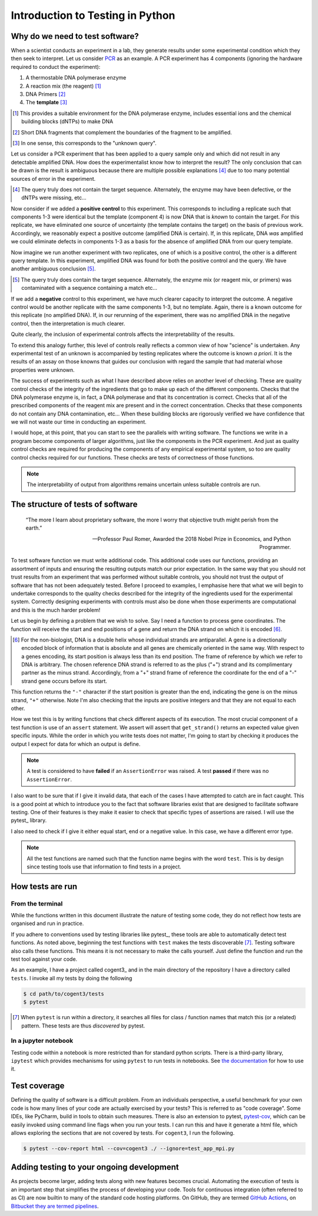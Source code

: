 .. _intro_to_testing:

#################################
Introduction to Testing in Python
#################################

.. sectionauthor:: Gavin Huttley

********************************
Why do we need to test software?
********************************

When a scientist conducts an experiment in a lab, they generate results under some experimental condition which they then seek to interpret. Let us consider `PCR <https://en.wikipedia.org/wiki/Polymerase_chain_reaction>`_ as an example. A PCR experiment has 4 components (ignoring the hardware required to conduct the experiment):

1. A thermostable DNA polymerase enzyme
2. A reaction mix (the reagent) [#]_
3. DNA Primers [#]_
4. The **template** [#]_

.. [#] This provides a suitable environment for the DNA polymerase enzyme, includes essential ions and the chemical building blocks (dNTPs) to make DNA
.. [#] Short DNA fragments that complement the boundaries of the fragment to be amplified.
.. [#] In one sense, this corresponds to the "unknown query".

Let us consider a PCR experiment that has been applied to a query sample only and which did not result in any detectable amplified DNA. How does the experimentalist know how to interpret the result? The only conclusion that can be drawn is the result is ambiguous because there are multiple possible explanations [#]_ due to too many potential sources of error in the experiment.

.. [#] The query truly does not contain the target sequence. Alternately, the enzyme may have been defective, or the dNTPs were missing, etc...

Now consider if we added a **positive control** to this experiment. This corresponds to including a replicate such that components 1-3 were identical but the template (component 4) is now DNA that is *known* to contain the target. For this replicate, we have eliminated one source of uncertainty (the template contains the target) on the basis of previous work. Accordingly, we reasonably expect a positive outcome (amplified DNA is certain). If, in this replicate, DNA *was* amplified we could eliminate defects in components 1-3 as a basis for the absence of amplified DNA from our query template.

Now imagine we run another experiment with two replicates, one of which is a positive control, the other is a different query template. In this experiment, amplified DNA was found for both the positive control and the query. We have another ambiguous conclusion [#]_.

.. [#] The query truly does contain the target sequence. Alternately, the enzyme mix (or reagent mix, or primers) was contaminated with a sequence containing a match etc...

If we add a **negative** control to this experiment, we have much clearer capacity to interpret the outcome. A negative control would be another replicate with the same components 1-3, but no template. Again, there is a known outcome for this replicate (no amplified DNA). If, in our rerunning of the experiment, there was no amplified DNA in the negative control, then the interpretation is much clearer.

Quite clearly, the inclusion of experimental controls affects the interpretability of the results.

To extend this analogy further, this level of controls really reflects a common view of how "science" is undertaken. Any experimental test of an unknown is accompanied by testing replicates where the outcome is known *a priori*. It is the results of an assay on those knowns that guides our conclusion with regard the sample that had material whose properties were unknown.

The success of experiments such as what I have described above relies on another level of checking. These are quality control checks of the integrity of the ingredients that go to make up each of the different components. Checks that the DNA polymerase enzyme is, in fact, a DNA polymerase and that its concentration is correct. Checks that all of the prescribed components of the reagent mix are present and in the correct concentration. Checks that these components do not contain any DNA contamination, etc... When these building blocks are rigorously verified we have confidence that we will not waste our time in conducting an experiment.

I would hope, at this point, that you can start to see the parallels with writing software. The functions we write in a program become components of larger algorithms, just like the components in the PCR experiment. And just as quality control checks are required for producing the components of any empirical experimental system, so too are quality control checks required for our functions. These checks are tests of correctness of those functions.

.. note:: The interpretability of output from algorithms remains uncertain unless suitable controls are run.

**********************************
The structure of tests of software
**********************************

.. epigraph::

    “The more I learn about proprietary software, the more I worry that objective truth might perish from the earth.”
    
    --- Professor Paul Romer, Awarded the 2018 Nobel Prize in Economics, and Python Programmer.

To test software function we must write additional code. This additional code uses our functions, providing an assortment of inputs and ensuring the resulting outputs match our prior expectation. In the same way that you should not trust results from an experiment that was performed without suitable controls, you should not trust the output of software that has not been adequately tested. Before I proceed to examples, I emphasise here that what we will begin to undertake corresponds to the quality checks described for the integrity of the ingredients used for the experimental system. Correctly designing experiments with controls must also be done when those experiments are computational and this is the much harder problem!

Let us begin by defining a problem that we wish to solve. Say I need a function to process gene coordinates. The function will receive the start and end positions of a gene and return the DNA strand on which it is encoded [#]_.

.. [#] For the non-biologist, DNA is a double helix whose individual strands are antiparallel. A gene is a directionally encoded block of information that is absolute and all genes are chemically oriented in the same way. With respect to a genes encoding, its start position is always less than its end position. The frame of reference by which we refer to DNA is arbitrary. The chosen reference DNA strand is referred to as the plus ("+") strand and its complimentary partner as the minus strand. Accordingly, from a "+" strand frame of reference the coordinate for the end of a "-" strand gene occurs before its start.

.. jupyter-execute::

    def get_strand(start: int, end: int) -> str:
        if not type(start) == type(end) == int:
            raise TypeError("must be integers")
        
        if start == end:
            raise ValueError("gene start cannot equal end")
        
        if min(start, end) < 0:
            raise ValueError("gene cannot have a negative coordinate")
        
        return "+" if start < end else "-"

This function returns the ``"-"`` character if the start position is greater than the end, indicating the gene is on the minus strand, ``"+"`` otherwise. Note I'm also checking that the inputs are positive integers and that they are not equal to each other.

How we test this is by writing functions that check different aspects of its execution. The most crucial component of a test function is use of an ``assert`` statement. We assert will assert that ``get_strand()`` returns an expected value given specific inputs. While the order in which you write tests does not matter, I'm going to start by checking it produces the output I expect for data for which an output is define.

.. index::
    pair: fail; test
    pair: pass; test

.. note:: A test is considered to have **failed** if an ``AssertionError`` was raised. A test **passed** if there was no ``AssertionError``.

.. jupyter-execute::

    def test_get_strand_output():
        """given well formed input it should produce expected output"""
        assert get_strand(0, 2) == "+"
        assert get_strand(20, 20000) == "+"
        assert get_strand(20000, 20) == "-"
        assert get_strand(2, 0) == "-"
    
    test_get_strand_output()

I also want to be sure that if I give it invalid data, that each of the cases I have attempted to catch are in fact caught. This is a good point at which to introduce you to the fact that software libraries exist that are designed to facilitate software testing. One of their features is they make it easier to check that specific types of assertions are raised. I will use the pytest_ library.

.. jupyter-execute::

    import pytest
    
    def test_just_ints():
        """only integers are allowed"""
        for a, b in [(0, 23.0), ("ab", 2), (1.0, 40.0)]:
            with pytest.raises(TypeError):
                get_strand(a, b)
    
    test_just_ints()

I also need to check if I give it either equal start, end or a negative value. In this case, we have a different error type.

.. jupyter-execute::

    def test_no_negatives():
        """only positive integers"""
        for a, b in [(0, -23), (-1, 40), (-1, -20)]:
            with pytest.raises(ValueError):
                get_strand(a, b)
    
    def test_no_equal():
        """no equal values"""
        for a, b in [(0, 0), (1000, 1000)]:
            with pytest.raises(ValueError):
                get_strand(a, b)
    
    test_no_negatives()
    test_no_equal()

.. note:: All the test functions are named such that the function name begins with the word ``test``. This is by design since testing tools use that information to find tests in a project.

*****************
How tests are run
*****************

From the terminal
=================

While the functions written in this document illustrate the nature of testing some code, they do not reflect how tests are organised and run in practice.

If you adhere to conventions used by testing libraries like pytest_, these tools are able to automatically detect test functions. As noted above, beginning the test functions with ``test`` makes the tests discoverable [#]_. Testing software also calls these functions. This means it is not necessary to make the calls yourself. Just define the function and run the test tool against your code.

As an example, I have a project called cogent3_ and in the main directory of the repository I have a directory called ``tests``. I invoke all my tests by doing the following

.. code-block::

    $ cd path/to/cogent3/tests
    $ pytest

.. [#] When ``pytest`` is run within a directory, it searches all files for class / function names that match this (or a related) pattern. These tests are thus *discovered* by pytest.

In a jupyter notebook
=====================

Testing code within a notebook is more restricted than for standard python scripts. There is a third-party library, ``ipytest`` which provides mechanisms for using ``pytest`` to run tests in notebooks. See `the documentation <ipytest>`_ for how to use it.

*************
Test coverage
*************

Defining the quality of software is a difficult problem. From an individuals perspective, a useful benchmark for your own code is how many lines of your code are actually exercised by your tests? This is referred to as "code coverage". Some IDEs, like PyCharm, build in tools to obtain such measures. There is also an extension to pytest, `pytest-cov <https://github.com/pytest-dev/pytest-cov>`_, which can be easily invoked using command line flags when you run your tests. I can run this and have it generate a html file, which allows exploring the sections that are not covered by tests. For ``cogent3``, I run the following.

.. code-block::

    $ pytest --cov-report html --cov=cogent3 ./ --ignore=test_app_mpi.py

******************************************
Adding testing to your ongoing development
******************************************

As projects become larger, adding tests along with new features becomes crucial. Automating the execution of tests is an important step that simplifies the process of developing your code. Tools for continuous integration (often referred to as CI) are now builtin to many of the standard code hosting platforms. On GitHub, they are termed `GitHub Actions <https://github.com/features/actions>`_, on `Bitbucket they are termed pipelines <https://bitbucket.org/product/features/pipelines>`_.

